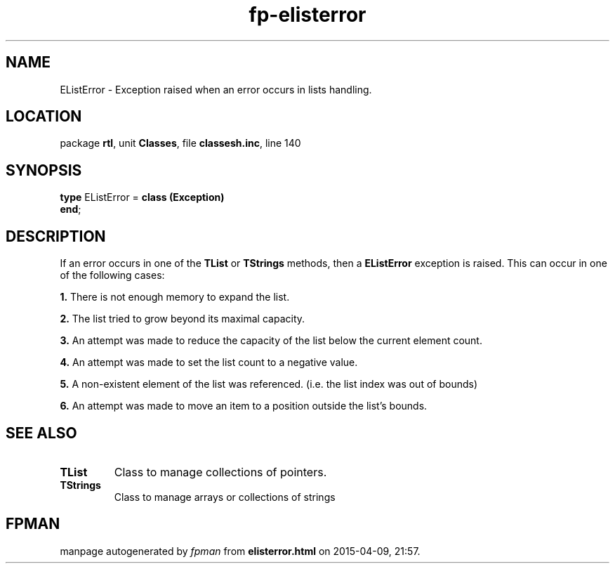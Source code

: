 .\" file autogenerated by fpman
.TH "fp-elisterror" 3 "2014-03-14" "fpman" "Free Pascal Programmer's Manual"
.SH NAME
EListError - Exception raised when an error occurs in lists handling.
.SH LOCATION
package \fBrtl\fR, unit \fBClasses\fR, file \fBclassesh.inc\fR, line 140
.SH SYNOPSIS
\fBtype\fR EListError = \fBclass (Exception)\fR
.br
\fBend\fR;
.SH DESCRIPTION
If an error occurs in one of the \fBTList\fR or \fBTStrings\fR methods, then a \fBEListError\fR exception is raised. This can occur in one of the following cases:


\fB1.\fR There is not enough memory to expand the list.

\fB2.\fR The list tried to grow beyond its maximal capacity.

\fB3.\fR An attempt was made to reduce the capacity of the list below the current element count.

\fB4.\fR An attempt was made to set the list count to a negative value.

\fB5.\fR A non-existent element of the list was referenced. (i.e. the list index was out of bounds)

\fB6.\fR An attempt was made to move an item to a position outside the list's bounds.


.SH SEE ALSO
.TP
.B TList
Class to manage collections of pointers.
.TP
.B TStrings
Class to manage arrays or collections of strings

.SH FPMAN
manpage autogenerated by \fIfpman\fR from \fBelisterror.html\fR on 2015-04-09, 21:57.

